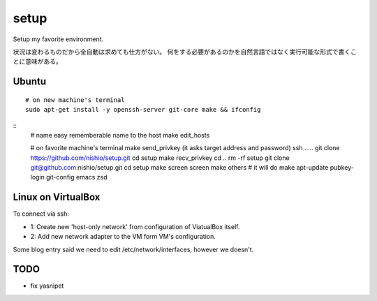 =======
 setup
=======

Setup my favorite environment.

状況は変わるものだから全自動は求めても仕方がない。
何をする必要があるのかを自然言語ではなく実行可能な形式で書くことに意味がある。

Ubuntu
======

::

   # on new machine's terminal
   sudo apt-get install -y openssh-server git-core make && ifconfig

::
   # name easy rememberable name to the host
   make edit_hosts

   # on favorite machine's terminal
   make send_privkey
   (it asks target address and password)
   ssh .....
   git clone https://github.com/nishio/setup.git
   cd setup
   make recv_privkey
   cd ..
   rm -rf setup
   git clone git@github.com:nishio/setup.git
   cd setup
   make screen
   screen
   make others  # it will do make apt-update pubkey-login git-config emacs zsd

Linux on VirtualBox
===================

To connect via ssh:

- 1: Create new 'host-only network' from configuration of ViatualBox itself.
- 2: Add new network adapter to the VM form VM's configuration.

Some blog entry said we need to edit /etc/network/interfaces, however we doesn't.


TODO
====

- fix yasnipet
